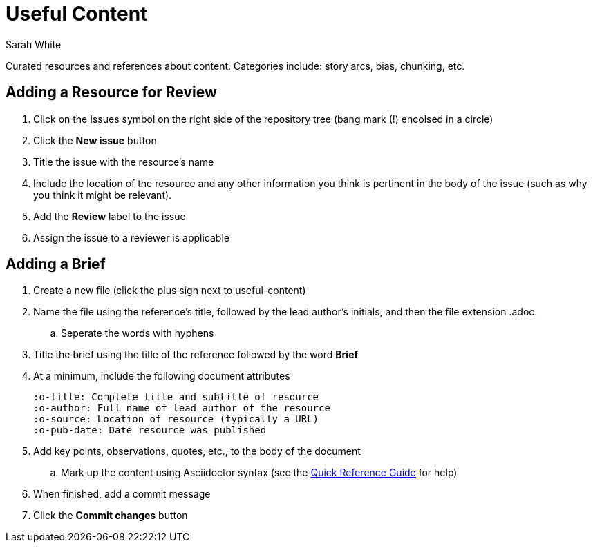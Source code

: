 = Useful Content
Sarah White
:asciidoctor-qr: http://asciidoctor.org/docs/asciidoc-syntax-quick-reference/

Curated resources and references about content. Categories include: story arcs, bias, chunking, etc.

== Adding a Resource for Review

. Click on the Issues symbol on the right side of the repository tree (bang mark (+!+) encolsed in a circle)
. Click the *New issue* button
. Title the issue with the resource's name
. Include the location of the resource and any other information you think is pertinent in the body of the issue (such as why you think it might be relevant).
. Add the *Review* label to the issue
. Assign the issue to a reviewer is applicable

== Adding a Brief

. Create a new file (click the plus sign next to +useful-content+)
. Name the file using the reference's title, followed by the lead author's initials, and then the file extension +.adoc+.
.. Seperate the words with hyphens
. Title the brief using the title of the reference followed by the word *Brief*
. At a minimum, include the following document attributes
+
----
:o-title: Complete title and subtitle of resource
:o-author: Full name of lead author of the resource
:o-source: Location of resource (typically a URL)
:o-pub-date: Date resource was published
----
. Add key points, observations, quotes, etc., to the body of the document
.. Mark up the content using Asciidoctor syntax (see the {asciidoctor-qr}[Quick Reference Guide] for help)
. When finished, add a commit message
. Click the *Commit changes* button

